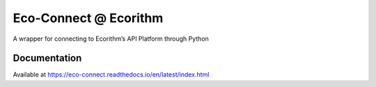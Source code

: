 Eco-Connect @ Ecorithm
======================

.. image:: https://travis-ci.org/ecorithm/eco-connect.svg?branch=master
   :target: https://travis-ci.org/ecorithm/eco-connect

.. image:: https://codecov.io/gh/ecorithm/eco_connect/branch/master/graph/badge.svg
   :target: https://codecov.io/gh/ecorithm/eco_connect

A wrapper for connecting to Ecorithm’s API Platform through Python


Documentation
-------------

Available at https://eco-connect.readthedocs.io/en/latest/index.html
